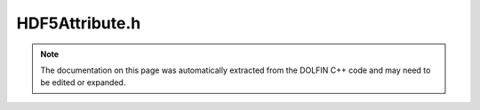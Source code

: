 
.. Documentation for the header file dolfin/io/HDF5Attribute.h

.. _programmers_reference_cpp_io_hdf5attribute:

HDF5Attribute.h
===============

.. note::
    
    The documentation on this page was automatically extracted from the
    DOLFIN C++ code and may need to be edited or expanded.
    

.. cpp:class:: HDF5Attribute

    HDF5Attribute gives access to the attributes of a dataset
    via set() and get() methods


    .. cpp:function:: HDF5Attribute(const hid_t hdf5_file_id, std::string dataset_name)
    
        Constructor


    .. cpp:function:: bool exists(const std::string attribute_name) const
    
        Check for the existence of an attribute on a dataset


    .. cpp:function:: void set(const std::string attribute_name, const double value)
    
        Set the value of a double attribute in the HDF5 file


    .. cpp:function:: void set(const std::string attribute_name, const std::size_t value)
    
        Set the value of a double attribute in the HDF5 file


    .. cpp:function:: void set(const std::string attribute_name, const std::vector<double>& value)
    
        Set the value of an array of float attribute in the HDF5 file


    .. cpp:function:: void set(const std::string attribute_name, const std::vector<std::size_t>& value)
    
        Set the value of an array of float attribute in the HDF5 file


    .. cpp:function:: void set(const std::string attribute_name, const std::string value)
    
        Set the value of a string attribute in the HDF5 file


    .. cpp:function:: void get(const std::string attribute_name, double& value) const
    
        Set the value of a double attribute in the HDF5 file


    .. cpp:function:: void get(const std::string attribute_name, std::vector<double>& value) const
    
        Get the value of a vector double attribute in the HDF5 file


    .. cpp:function:: void get(const std::string attribute_name, std::size_t& value) const
    
        Set the value of a double attribute in the HDF5 file


    .. cpp:function:: void get(const std::string attribute_name, std::vector<std::size_t>& value) const
    
        Get the value of a vector double attribute in the HDF5 file


    .. cpp:function:: void get(const std::string attribute_name, std::string& value) const
    
        Get the value of an attribute in the HDF5 file as a string


    .. cpp:function:: const std::string str(const std::string attribute_name) const
    
        Get the value of the attribute in the HDF5 file
        as a string representation


    .. cpp:function:: const std::string type_str(const std::string attribute_name) const
    
        Get the type of the attribute "string", "float", "int"
        "vectorfloat", "vectorint" or "unsupported"


    .. cpp:function:: const std::string str() const
    
        Get the names of all the attributes on this dataset


